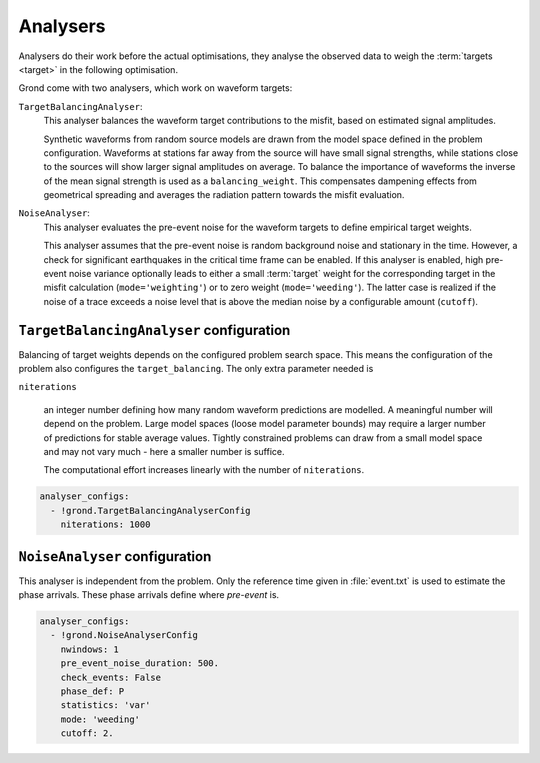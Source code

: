 Analysers
=========

Analysers do their work before the actual optimisations, they analyse the observed data to weigh the :term:`targets <target>` in the following optimisation.

Grond come with two analysers, which work on waveform targets:

``TargetBalancingAnalyser``:
    This analyser balances the waveform target contributions to the misfit, based on estimated signal amplitudes.

    Synthetic waveforms from random source models are drawn from the model space defined in the problem configuration. Waveforms at stations far away from the source will have small signal strengths, while stations close to the sources will show larger signal amplitudes on average. To balance the importance of waveforms the inverse of the mean signal strength is used as a ``balancing_weight``. This compensates dampening effects from geometrical spreading and averages the radiation pattern towards the misfit evaluation.
    
    
``NoiseAnalyser``:
    This analyser evaluates the pre-event noise for the waveform targets to define empirical target weights. 
    
    This analyser assumes that the pre-event noise is random background noise and stationary in the time. However, a check for significant earthquakes in the critical time frame can be enabled.
    If this analyser is enabled, high pre-event noise variance optionally leads to either a small :term:`target` weight for the corresponding target in the misfit calculation 
    (``mode='weighting'``) or to zero weight (``mode='weeding'``). The latter case is realized if the noise of a trace exceeds a noise level that is above the median noise by a configurable amount (``cutoff``).
    
    
``TargetBalancingAnalyser`` configuration
-----------------------------------------

Balancing of target weights depends on the configured problem search space. This means the configuration of the problem also configures the ``target_balancing``. The only extra parameter needed is

``niterations``

    an integer number defining how many random waveform predictions are modelled. A meaningful number will depend on the problem. Large model spaces (loose model parameter bounds) may require a larger number of predictions for stable average values. Tightly constrained problems can draw from a small model space and may not vary much - here a smaller number is suffice.

    The computational effort increases linearly with the number of ``niterations``.

.. code-block :: yaml
 
  analyser_configs:
    - !grond.TargetBalancingAnalyserConfig
      niterations: 1000
      

``NoiseAnalyser`` configuration
-------------------------------

This analyser is independent from the problem. Only the reference time given in :file:`event.txt` is used to estimate the phase arrivals. These phase arrivals define where `pre-event` is.

.. glossary ::

    ``nwindows``
        is an integer number defining the number of sub-windows of the trace. If larger than ``1``, the noise variance in each sub-window and the total average noise variance is calculated.

    ``pre_event_noise_duration``
        defines the trace length of pre-event noise in seconds.

    ``check_events``
        is a boolean value. If ``True`` the IRIS global earthquake catalogue is searched for phase arrivals of other events, which may interfere with the pre-event noise.

    ``phase_def``
        is a string that defines the reference phase for the pre-event time window. See `Pyrocko's definition of phases <https://pyrocko.org/docs/current/apps/cake/manual.html>`_.
        
    ``statistics``
        Set weight to inverse of noise variance (var) or standard deviation (std).
        
    ``mode``
        Generate weights based on inverse of noise measure (weighting), or discrete on/off 
        style in combination with cutoff value (weeding).
        
    ``cutoff``
        Set weight to zero, when noise level exceeds median by the given cutoff factor.
      
.. code-block :: yaml
      
  analyser_configs:
    - !grond.NoiseAnalyserConfig
      nwindows: 1
      pre_event_noise_duration: 500.
      check_events: False
      phase_def: P
      statistics: 'var'
      mode: 'weeding'
      cutoff: 2.
